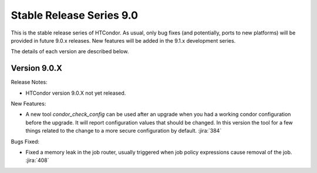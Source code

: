 Stable Release Series 9.0
=========================

This is the stable release series of HTCondor. As usual, only bug fixes
(and potentially, ports to new platforms) will be provided in future
9.0.x releases. New features will be added in the 9.1.x development
series.

The details of each version are described below.

Version 9.0.X
-------------

Release Notes:

.. HTCondor version 9.0.X released on Month Date, 2021.

- HTCondor version 9.0.X not yet released.

New Features:

- A new tool *condor_check_config* can be used after an upgrade when you had a working
  condor configuration before the upgrade. It will report configuration values that should be changed.
  In this version the tool for a few things related to the change to a more secure configuration by default.
  :jira:`384`


Bugs Fixed:

- Fixed a memory leak in the job router, usually triggered when job
  policy expressions cause removal of the job.
  :jira:`408`


